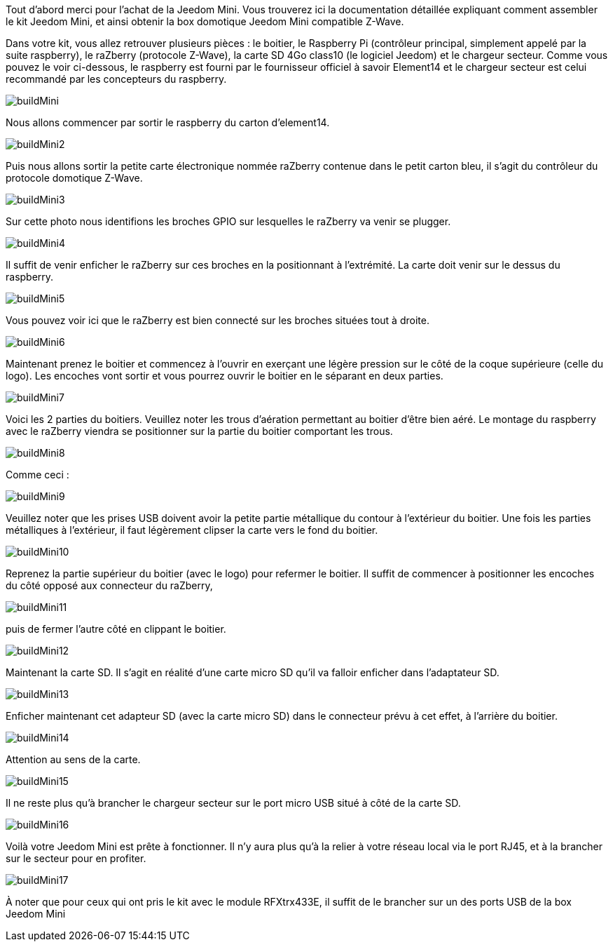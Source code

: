 Tout d'abord merci pour l'achat de la Jeedom Mini. Vous trouverez ici la documentation détaillée expliquant comment assembler le kit Jeedom Mini, et ainsi obtenir la box domotique Jeedom Mini compatible Z-Wave.

Dans votre kit, vous allez retrouver plusieurs pièces : le boitier, le Raspberry Pi (contrôleur principal, simplement appelé par la suite raspberry), le raZberry (protocole Z-Wave), la carte SD 4Go class10 (le logiciel Jeedom) et le chargeur secteur. Comme vous pouvez le voir ci-dessous, le raspberry est fourni par le fournisseur officiel à savoir Element14 et le chargeur secteur est celui recommandé par les concepteurs du raspberry.

image::../images/buildMini.JPG[] 

Nous allons commencer par sortir le raspberry du carton d'element14.

image::../images/buildMini2.JPG[] 

Puis nous allons sortir la petite carte électronique nommée raZberry contenue dans le petit carton bleu, il s'agit du contrôleur du protocole domotique Z-Wave.

image::../images/buildMini3.JPG[] 

Sur cette photo nous identifions les broches GPIO sur lesquelles le raZberry va venir se plugger.

image::../images/buildMini4.JPG[] 

Il suffit de venir enficher le raZberry sur ces broches en la positionnant à l'extrémité. La carte doit venir sur le dessus du raspberry.

image::../images/buildMini5.JPG[] 

Vous pouvez voir ici que le raZberry est bien connecté sur les broches situées tout à droite.

image::../images/buildMini6.JPG[] 

Maintenant prenez le boitier et commencez à l'ouvrir en exerçant une légère pression sur le côté de la coque supérieure (celle du logo). Les encoches vont sortir et vous pourrez ouvrir le boitier en le séparant en deux parties.

image::../images/buildMini7.JPG[] 

Voici les 2 parties du boitiers. Veuillez noter les trous d'aération permettant au boitier d'être bien aéré. Le montage du raspberry avec le raZberry viendra se positionner sur la partie du boitier comportant les trous.

image::../images/buildMini8.JPG[] 

Comme ceci :

image::../images/buildMini9.JPG[] 

Veuillez noter que les prises USB doivent avoir la petite partie métallique du contour à l'extérieur du boitier. Une fois les parties métalliques à l'extérieur, il faut légèrement clipser la carte vers le fond du boitier.

image::../images/buildMini10.JPG[] 

Reprenez la partie supérieur du boitier (avec le logo) pour refermer le boitier. Il suffit de commencer à positionner les encoches du côté opposé aux connecteur du raZberry,

image::../images/buildMini11.JPG[] 

puis de fermer l'autre côté en clippant le boitier.

image::../images/buildMini12.JPG[] 

Maintenant la carte SD. Il s'agit en réalité d'une carte micro SD qu'il va falloir enficher dans l'adaptateur SD.

image::../images/buildMini13.JPG[] 

Enficher maintenant cet adapteur SD (avec la carte micro SD) dans le connecteur prévu à cet effet, à l'arrière du boitier.

image::../images/buildMini14.JPG[] 

Attention au sens de la carte.

image::../images/buildMini15.JPG[] 

Il ne reste plus qu'à brancher le chargeur secteur sur le port micro USB situé à côté de la carte SD.

image::../images/buildMini16.JPG[] 

Voilà votre Jeedom Mini est prête à fonctionner. Il n'y aura plus qu'à la relier à votre réseau local via le port RJ45, et à la brancher sur le secteur pour en profiter.

image::../images/buildMini17.JPG[] 

À noter que pour ceux qui ont pris le kit avec le module RFXtrx433E, il suffit de le brancher sur un des ports USB de la box Jeedom Mini
